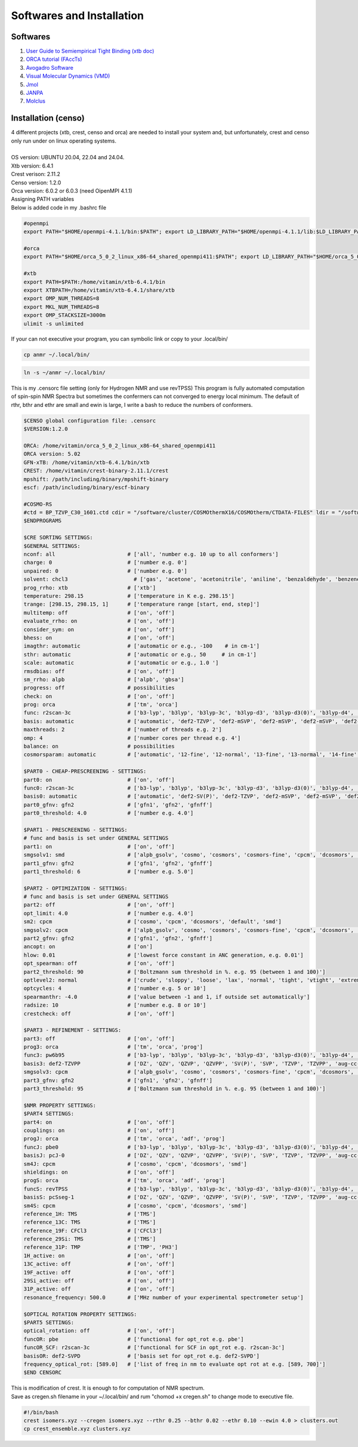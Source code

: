 Softwares and Installation
==============================================================

Softwares
--------------------------------------------------------------

1. `User Guide to Semiempirical Tight Binding (xtb doc) <https://xtb-docs.readthedocs.io/en/latest/#>`_
2. `ORCA tutorial (FAccTs) <https://www.orcasoftware.de/tutorials_orca/index.html>`_
3. `Avogadro Software <https://avogadro.cc/>`_
4. `Visual Molecular Dynamics (VMD) <https://www.ks.uiuc.edu/Research/vmd/>`_
5. `Jmol <http://jmol.sourceforge.net/>`_
6. `JANPA <http://janpa.sourceforge.net/>`_
7. `Molclus <http://www.keinsci.com/research/molclus.html>`_

Installation (censo)
---------------------------------------------------------------------

| 4 different projects (xtb, crest, censo and orca) are needed to
  install your system and, but unfortunately, crest and censo only
  run under on linux operating systems.
|
| OS version: UBUNTU 20.04, 22.04 and 24.04.
| Xtb version: 6.4.1
| Crest verison: 2.11.2
| Censo version: 1.2.0
| Orca version:  6.0.2 or 6.0.3 (need OipenMPI 4.1.1)

| Assigning PATH variables
| Below is added code in my .bashrc file

.. code-block:: bash

        #openmpi
        export PATH="$HOME/openmpi-4.1.1/bin:$PATH"; export LD_LIBRARY_PATH="$HOME/openmpi-4.1.1/lib:$LD_LIBRARY_PATH"

        #orca
        export PATH="$HOME/orca_5_0_2_linux_x86-64_shared_openmpi411:$PATH"; export LD_LIBRARY_PATH="$HOME/orca_5_0_2_linux_x86-64_shared_openmpi411:$LD_LIBRARY_PATH"

        #xtb
        export PATH=$PATH:/home/vitamin/xtb-6.4.1/bin
        export XTBPATH=/home/vitamin/xtb-6.4.1/share/xtb
        export OMP_NUM_THREADS=8
        export MKL_NUM_THREADS=8
        export OMP_STACKSIZE=3000m
        ulimit -s unlimited

| If your can not executive your program, you can symbolic link or copy
  to your .local/bin/

.. code-block:: bash

        cp anmr ~/.local/bin/

.. code-block:: bash

        ln -s ~/anmr ~/.local/bin/


This is my .censorc file setting (only for Hydrogen NMR and use revTPSS)
This program is fully automated computation of spin-spin NMR Spectra
but sometimes the confermers can not converged to energy local minimum.
The default of rthr, bthr and ethr are small and ewin is large, I write
a bash to reduce the numbers of conformers.


.. code-block:: bash

 $CENSO global configuration file: .censorc
 $VERSION:1.2.0

 ORCA: /home/vitamin/orca_5_0_2_linux_x86-64_shared_openmpi411
 ORCA version: 5.02
 GFN-xTB: /home/vitamin/xtb-6.4.1/bin/xtb
 CREST: /home/vitamin/crest-binary-2.11.1/crest
 mpshift: /path/including/binary/mpshift-binary
 escf: /path/including/binary/escf-binary

 #COSMO-RS
 #ctd = BP_TZVP_C30_1601.ctd cdir = "/software/cluster/COSMOthermX16/COSMOtherm/CTDATA-FILES" ldir = "/software/cluster/COSMOthermX16/COSMOtherm/CTDATA-FILES"
 $ENDPROGRAMS

 $CRE SORTING SETTINGS:
 $GENERAL SETTINGS:
 nconf: all                       # ['all', 'number e.g. 10 up to all conformers']
 charge: 0                        # ['number e.g. 0']
 unpaired: 0                      # ['number e.g. 0']
 solvent: chcl3                     # ['gas', 'acetone', 'acetonitrile', 'aniline', 'benzaldehyde', 'benzene', 'ccl4', '...']
 prog_rrho: xtb                   # ['xtb']
 temperature: 298.15              # ['temperature in K e.g. 298.15']
 trange: [298.15, 298.15, 1]      # ['temperature range [start, end, step]']
 multitemp: off                   # ['on', 'off']
 evaluate_rrho: on                # ['on', 'off']
 consider_sym: on                 # ['on', 'off']
 bhess: on                        # ['on', 'off']
 imagthr: automatic               # ['automatic or e.g., -100    # in cm-1']
 sthr: automatic                  # ['automatic or e.g., 50     # in cm-1']
 scale: automatic                 # ['automatic or e.g., 1.0 ']
 rmsdbias: off                    # ['on', 'off']
 sm_rrho: alpb                    # ['alpb', 'gbsa']
 progress: off                    # possibilities
 check: on                        # ['on', 'off']
 prog: orca                       # ['tm', 'orca']
 func: r2scan-3c                  # ['b3-lyp', 'b3lyp', 'b3lyp-3c', 'b3lyp-d3', 'b3lyp-d3(0)', 'b3lyp-d4', 'b3lyp-nl', '...']
 basis: automatic                 # ['automatic', 'def2-TZVP', 'def2-mSVP', 'def2-mSVP', 'def2-mSVP', 'def2-mSVP', '...']
 maxthreads: 2                    # ['number of threads e.g. 2']
 omp: 4                           # ['number cores per thread e.g. 4']
 balance: on                      # possibilities
 cosmorsparam: automatic          # ['automatic', '12-fine', '12-normal', '13-fine', '13-normal', '14-fine', '...']

 $PART0 - CHEAP-PRESCREENING - SETTINGS:
 part0: on                        # ['on', 'off']
 func0: r2scan-3c                 # ['b3-lyp', 'b3lyp', 'b3lyp-3c', 'b3lyp-d3', 'b3lyp-d3(0)', 'b3lyp-d4', '...']
 basis0: automatic                # ['automatic', 'def2-SV(P)', 'def2-TZVP', 'def2-mSVP', 'def2-mSVP', 'def2-mSVP', '...']
 part0_gfnv: gfn2                 # ['gfn1', 'gfn2', 'gfnff']
 part0_threshold: 4.0             # ['number e.g. 4.0']

 $PART1 - PRESCREENING - SETTINGS:
 # func and basis is set under GENERAL SETTINGS
 part1: on                        # ['on', 'off']
 smgsolv1: smd                    # ['alpb_gsolv', 'cosmo', 'cosmors', 'cosmors-fine', 'cpcm', 'dcosmors', '...']
 part1_gfnv: gfn2                 # ['gfn1', 'gfn2', 'gfnff']
 part1_threshold: 6               # ['number e.g. 5.0']

 $PART2 - OPTIMIZATION - SETTINGS:
 # func and basis is set under GENERAL SETTINGS
 part2: off                       # ['on', 'off']
 opt_limit: 4.0                   # ['number e.g. 4.0']
 sm2: cpcm                        # ['cosmo', 'cpcm', 'dcosmors', 'default', 'smd']
 smgsolv2: cpcm                   # ['alpb_gsolv', 'cosmo', 'cosmors', 'cosmors-fine', 'cpcm', 'dcosmors', '...']
 part2_gfnv: gfn2                 # ['gfn1', 'gfn2', 'gfnff']
 ancopt: on                       # ['on']
 hlow: 0.01                       # ['lowest force constant in ANC generation, e.g. 0.01']
 opt_spearman: off                # ['on', 'off']
 part2_threshold: 90              # ['Boltzmann sum threshold in %. e.g. 95 (between 1 and 100)']
 optlevel2: normal                # ['crude', 'sloppy', 'loose', 'lax', 'normal', 'tight', 'vtight', 'extreme', '...']
 optcycles: 4                     # ['number e.g. 5 or 10']
 spearmanthr: -4.0                # ['value between -1 and 1, if outside set automatically']
 radsize: 10                      # ['number e.g. 8 or 10']
 crestcheck: off                  # ['on', 'off']

 $PART3 - REFINEMENT - SETTINGS:
 part3: off                       # ['on', 'off']
 prog3: orca                      # ['tm', 'orca', 'prog']
 func3: pw6b95                    # ['b3-lyp', 'b3lyp', 'b3lyp-3c', 'b3lyp-d3', 'b3lyp-d3(0)', 'b3lyp-d4', 'b3lyp-nl', '...']
 basis3: def2-TZVPP               # ['DZ', 'QZV', 'QZVP', 'QZVPP', 'SV(P)', 'SVP', 'TZVP', 'TZVPP', 'aug-cc-pV5Z', '...']
 smgsolv3: cpcm                   # ['alpb_gsolv', 'cosmo', 'cosmors', 'cosmors-fine', 'cpcm', 'dcosmors', '...']
 part3_gfnv: gfn2                 # ['gfn1', 'gfn2', 'gfnff']
 part3_threshold: 95              # ['Boltzmann sum threshold in %. e.g. 95 (between 1 and 100)']

 $NMR PROPERTY SETTINGS:
 $PART4 SETTINGS:
 part4: on                        # ['on', 'off']
 couplings: on                    # ['on', 'off']
 progJ: orca                      # ['tm', 'orca', 'adf', 'prog']
 funcJ: pbe0                      # ['b3-lyp', 'b3lyp', 'b3lyp-3c', 'b3lyp-d3', 'b3lyp-d3(0)', 'b3lyp-d4', 'b3lyp-nl', '...']
 basisJ: pcJ-0                    # ['DZ', 'QZV', 'QZVP', 'QZVPP', 'SV(P)', 'SVP', 'TZVP', 'TZVPP', 'aug-cc-pV5Z', '...']
 sm4J: cpcm                       # ['cosmo', 'cpcm', 'dcosmors', 'smd']
 shieldings: on                   # ['on', 'off']
 progS: orca                      # ['tm', 'orca', 'adf', 'prog']
 funcS: revTPSS                   # ['b3-lyp', 'b3lyp', 'b3lyp-3c', 'b3lyp-d3', 'b3lyp-d3(0)', 'b3lyp-d4', 'b3lyp-nl', '...']
 basisS: pcSseg-1                 # ['DZ', 'QZV', 'QZVP', 'QZVPP', 'SV(P)', 'SVP', 'TZVP', 'TZVPP', 'aug-cc-pV5Z', '...']
 sm4S: cpcm                       # ['cosmo', 'cpcm', 'dcosmors', 'smd']
 reference_1H: TMS                # ['TMS']
 reference_13C: TMS               # ['TMS']
 reference_19F: CFCl3             # ['CFCl3']
 reference_29Si: TMS              # ['TMS']
 reference_31P: TMP               # ['TMP', 'PH3']
 1H_active: on                    # ['on', 'off']
 13C_active: off                  # ['on', 'off']
 19F_active: off                  # ['on', 'off']
 29Si_active: off                 # ['on', 'off']
 31P_active: off                  # ['on', 'off']
 resonance_frequency: 500.0       # ['MHz number of your experimental spectrometer setup']

 $OPTICAL ROTATION PROPERTY SETTINGS:
 $PART5 SETTINGS:
 optical_rotation: off            # ['on', 'off']
 funcOR: pbe                      # ['functional for opt_rot e.g. pbe']
 funcOR_SCF: r2scan-3c            # ['functional for SCF in opt_rot e.g. r2scan-3c']
 basisOR: def2-SVPD               # ['basis set for opt_rot e.g. def2-SVPD']
 frequency_optical_rot: [589.0]   # ['list of freq in nm to evaluate opt rot at e.g. [589, 700]']
 $END CENSORC




| This is modification of crest. It is enough to for
  computation of NMR spectrum.
| Save as cregen.sh filename in your ~/.local/bin/ and rum
  "chomod +x cregen.sh" to change mode to executive file.

.. code-block:: bash

 #!/bin/bash
 crest isomers.xyz --cregen isomers.xyz --rthr 0.25 --bthr 0.02 --ethr 0.10 --ewin 4.0 > clusters.out
 cp crest_ensemble.xyz clusters.xyz
